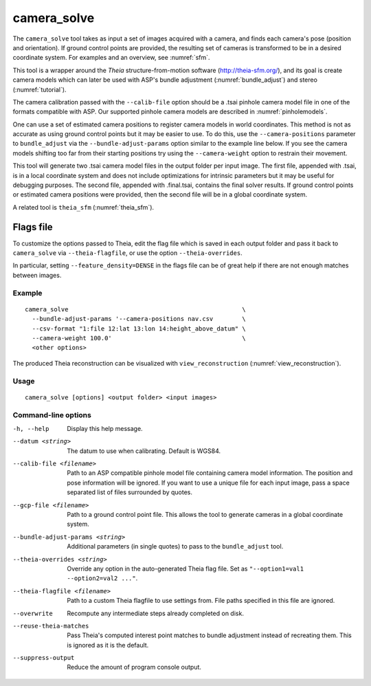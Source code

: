 .. _camera_solve:

camera_solve
------------

The ``camera_solve`` tool takes as input a set of images acquired with
a camera, and finds each camera's pose (position and orientation).  If
ground control points are provided, the resulting set of cameras is
transformed to be in a desired coordinate system. For examples and an
overview, see :numref:`sfm`.

This tool is a wrapper around the *Theia* structure-from-motion software
(http://theia-sfm.org/), and its goal is create camera models which
can later be used with ASP's bundle adjustment (:numref:`bundle_adjust`)
and stereo (:numref:`tutorial`). 

The camera calibration passed with the ``--calib-file`` option
should be a .tsai pinhole camera model file in one of the formats
compatible with ASP. Our supported pinhole camera models are described
in :numref:`pinholemodels`.

One can use a set of estimated camera positions to register camera
models in world coordinates. This method is not as accurate as using
ground control points but it may be easier to use. To do this, use the
``--camera-positions`` parameter to ``bundle_adjust`` via the
``--bundle-adjust-params`` option similar to the example line below. If
you see the camera models shifting too far from their starting positions
try using the ``--camera-weight`` option to restrain their movement.

This tool will generate two .tsai camera model files in the output
folder per input image. The first file, appended with .tsai, is in a
local coordinate system and does not include optimizations for intrinsic
parameters but it may be useful for debugging purposes. The second file,
appended with .final.tsai, contains the final solver results. If ground
control points or estimated camera positions were provided, then the
second file will be in a global coordinate system.

A related tool is ``theia_sfm`` (:numref:`theia_sfm`).

Flags file
~~~~~~~~~~

To customize the options passed to Theia, edit the flag file which is saved in
each output folder and pass it back to ``camera_solve`` via
``--theia-flagfile``, or use the option ``--theia-overrides``.

In particular, setting ``--feature_density=DENSE`` in the flags file can be of
great help if there are not enough matches between images.

Example
^^^^^^^

::

    camera_solve                                                \ 
      --bundle-adjust-params '--camera-positions nav.csv        \
      --csv-format "1:file 12:lat 13:lon 14:height_above_datum" \
      --camera-weight 100.0'                                    \
      <other options>

The produced Theia reconstruction can be visualized with ``view_reconstruction``
(:numref:`view_reconstruction`).

Usage
^^^^^

::

   camera_solve [options] <output folder> <input images>

Command-line options
^^^^^^^^^^^^^^^^^^^^

-h, --help
    Display this help message.

--datum <string>
    The datum to use when calibrating. Default is WGS84.

--calib-file <filename>
    Path to an ASP compatible pinhole model file containing camera
    model information. The position and pose information will be
    ignored. If you want to use a unique file for each input image,
    pass a space separated list of files surrounded by quotes.

--gcp-file <filename>
    Path to a ground control point file. This allows the tool to
    generate cameras in a global coordinate system.

--bundle-adjust-params <string>
    Additional parameters (in single quotes) to pass to the
    ``bundle_adjust`` tool.

--theia-overrides <string>
    Override any option in the auto-generated Theia flag file.  Set
    as ``"--option1=val1 --option2=val2 ..."``.

--theia-flagfile <filename>
    Path to a custom Theia flagfile to use settings from. File paths
    specified in this file are ignored.

--overwrite
    Recompute any intermediate steps already completed on disk.

--reuse-theia-matches
    Pass Theia's computed interest point matches to bundle adjustment
    instead of recreating them. This is ignored as it is the default.

--suppress-output
    Reduce the amount of program console output.

